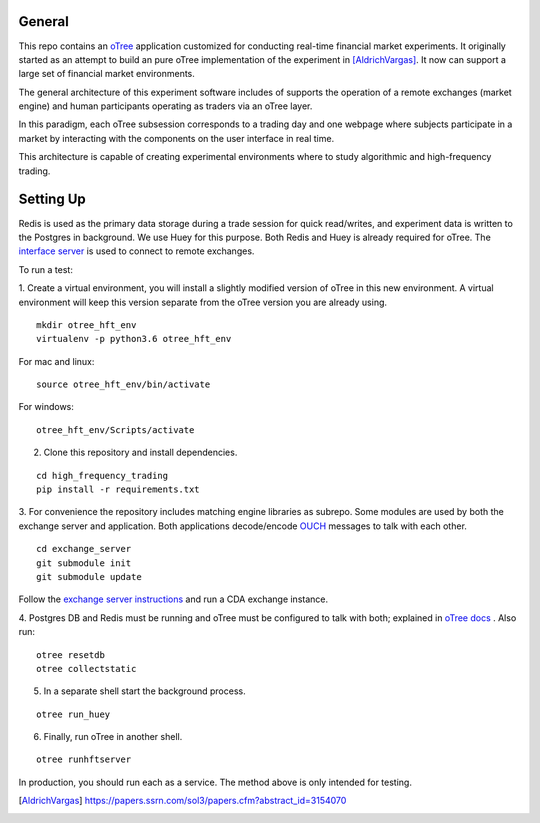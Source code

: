 General
=============

This repo contains an `oTree`_ application customized for conducting real-time financial
market experiments. It originally started as an attempt to build an pure oTree implementation
of the experiment in [AldrichVargas]_. It now can support a large set of financial market
environments. 

The general architecture of this experiment software includes of supports the operation of a remote
exchanges (market engine) and human participants operating as traders via an oTree layer. 

In this paradigm, each oTree subsession corresponds to a trading day and one webpage
where subjects participate in a market by interacting with the components on the user interface in real time.

This architecture is capable of creating experimental environments where to study algorithmic and high-frequency trading.

Setting Up
=============

Redis is used as the primary data storage during a trade session for quick read/writes,
and experiment data is written to the Postgres in background.
We use Huey for this purpose. Both Redis and Huey is already required for oTree.
The `interface server`_ is used to connect to remote exchanges.

To run a test:

1. Create a virtual environment, you will install a slightly modified 
version of oTree in this new environment. A virtual environment will keep this version 
separate from the oTree version you are already using.

::

    mkdir otree_hft_env
    virtualenv -p python3.6 otree_hft_env

For mac and linux:

::

    source otree_hft_env/bin/activate

For windows: 

::

    otree_hft_env/Scripts/activate
    
2. Clone this repository and install dependencies.

::  

    cd high_frequency_trading
    pip install -r requirements.txt

3. For convenience the repository includes matching engine libraries as subrepo. Some modules
are used by both the exchange server and application. Both applications decode/encode
`OUCH`_ messages to talk with each other. 

::

    cd exchange_server
    git submodule init 
    git submodule update 

Follow the `exchange server instructions`_ and run a CDA exchange instance.

4. Postgres DB and Redis must be running and oTree must be configured to talk 
with both; explained in `oTree docs`_ . Also run:

::

    otree resetdb
    otree collectstatic

5. In a separate shell start the background process.
   
::

     otree run_huey

6. Finally, run oTree in another shell.

::

    otree runhftserver

In production, you should run each as a service. The method above
is only intended for testing.


.. _oTree: http://www.otree.org/
.. [AldrichVargas] https://papers.ssrn.com/sol3/papers.cfm?abstract_id=3154070
.. _interface server: https://github.com/django/daphne
.. _OUCH: http://www.nasdaqtrader.com/content/technicalsupport/specifications/tradingproducts/ouch4.2.pdf
.. _exchange server instructions: https://github.com/Leeps-Lab/exchange_server/blob/4cf00614917e792957579ecdd0f5719f9780b94c/README.rst
.. _oTree docs: https://otree.readthedocs.io/en/latest/server/intro.html

